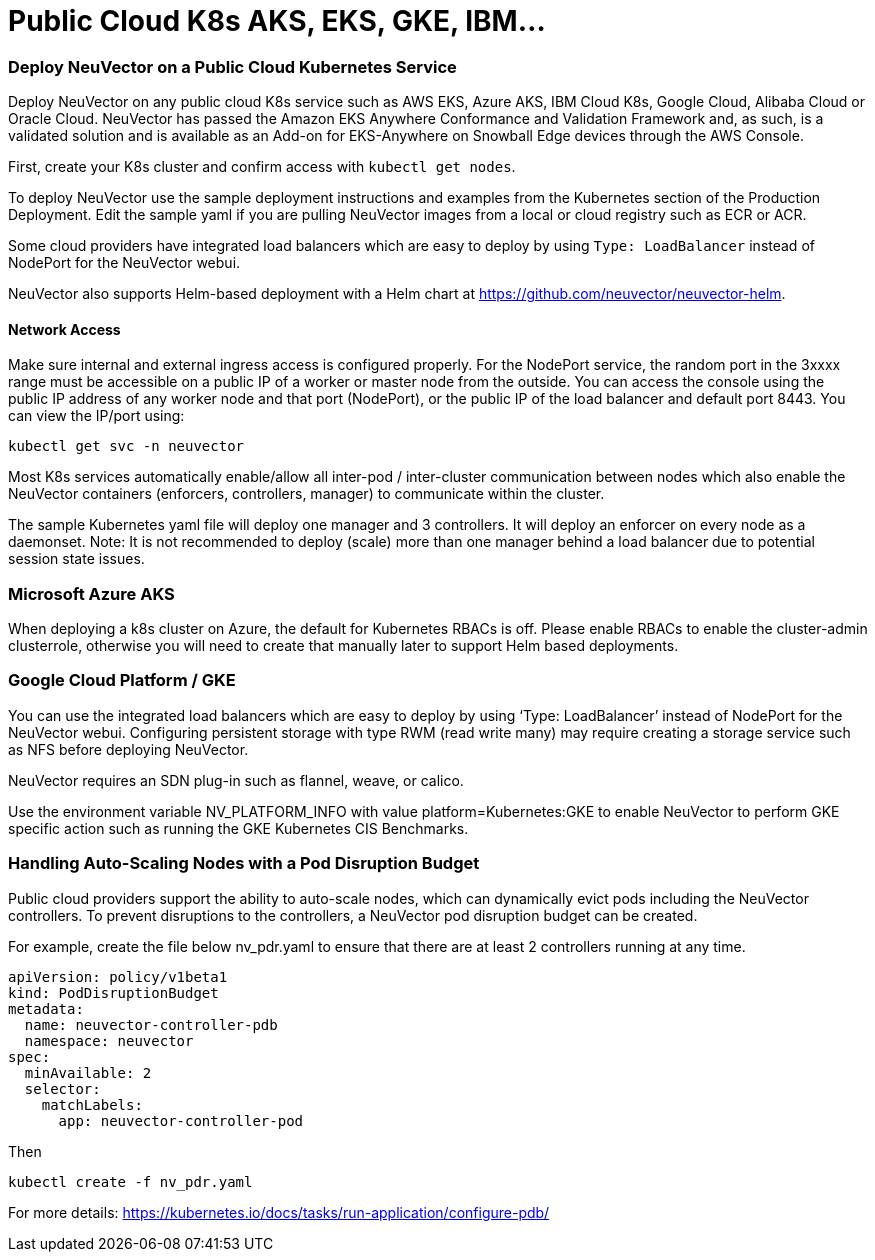 = Public Cloud K8s AKS, EKS, GKE, IBM...
:slug: /deploying/publick8s
:taxonomy: {"category"=>"docs"}

=== Deploy NeuVector on a Public Cloud Kubernetes Service

Deploy NeuVector on any public cloud K8s service such as AWS EKS, Azure AKS, IBM Cloud K8s, Google Cloud, Alibaba Cloud or Oracle Cloud.
NeuVector has passed the Amazon EKS Anywhere Conformance and Validation Framework and, as such, is a validated solution and is available as an Add-on for EKS-Anywhere on Snowball Edge devices through the AWS Console.

First, create your K8s cluster and confirm access with `kubectl get nodes`.

To deploy NeuVector use the sample deployment instructions and examples from the Kubernetes section of the Production Deployment. Edit the sample yaml if you are pulling NeuVector images from a local or cloud registry such as ECR or ACR.

Some cloud providers have integrated load balancers which are easy to deploy by using `Type: LoadBalancer` instead of NodePort for the NeuVector webui.

NeuVector also supports Helm-based deployment with a Helm chart at https://github.com/neuvector/neuvector-helm.

==== Network Access

Make sure internal and external ingress access is configured properly. For the NodePort service, the random port in the 3xxxx range must be accessible on a public IP of a worker or master node from the outside. You can access the console using the public IP address of any worker node and that port (NodePort), or the public IP of the load balancer and default port 8443. You can view the IP/port using:

[,shell]
----
kubectl get svc -n neuvector
----

Most K8s services automatically enable/allow all inter-pod / inter-cluster communication between nodes which also enable the NeuVector containers (enforcers, controllers, manager) to communicate within the cluster.

The sample Kubernetes yaml file will deploy one manager and 3 controllers. It will deploy an enforcer on every node as a daemonset. Note: It is not recommended to deploy (scale) more than one manager behind a load balancer due to potential session state issues.

=== Microsoft Azure AKS

When deploying a k8s cluster on Azure, the default for Kubernetes RBACs is off. Please enable RBACs to enable the cluster-admin clusterrole, otherwise you will need to create that manually later to support Helm based deployments.

=== Google Cloud Platform / GKE

You can use the integrated load balancers which are easy to deploy by using '`Type: LoadBalancer`' instead of NodePort for the NeuVector webui. Configuring persistent storage with type RWM (read write many) may require creating a storage service such as NFS before deploying NeuVector.

NeuVector requires an SDN plug-in such as flannel, weave, or calico.

Use the environment variable NV_PLATFORM_INFO with value platform=Kubernetes:GKE to enable NeuVector to perform GKE specific action such as running the GKE Kubernetes CIS Benchmarks.

=== Handling Auto-Scaling Nodes with a Pod Disruption Budget

Public cloud providers support the ability to auto-scale nodes, which can dynamically evict pods including the NeuVector controllers. To prevent disruptions to the controllers, a NeuVector pod disruption budget can be created.

For example, create the file below nv_pdr.yaml to ensure that there are at least 2 controllers running at any time.

[,yaml]
----
apiVersion: policy/v1beta1
kind: PodDisruptionBudget
metadata:
  name: neuvector-controller-pdb
  namespace: neuvector
spec:
  minAvailable: 2
  selector:
    matchLabels:
      app: neuvector-controller-pod
----

Then

[,shell]
----
kubectl create -f nv_pdr.yaml
----

For more details: https://kubernetes.io/docs/tasks/run-application/configure-pdb/
